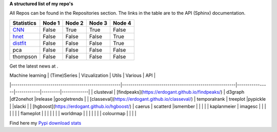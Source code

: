**A structured list of my repo's**

All Repos can be found in the Repositories section. The links in the table are to the API (Sphinx) documentation.

.. table::
  
  +--------------+--------+-----------+--------+-----------+
  | Statistics   | Node 1 | Node 2    | Node 3 | Node 4    |
  +==============+========+===========+========+===========+
  | `CNN`_       | False  | True      | True   | False     |
  +--------------+--------+-----------+--------+-----------+
  | `hnet`_      | False  | False     | False  | True      |
  +--------------+--------+-----------+--------+-----------+
  | `distfit`_   | False  | False     | False  | True      |
  +--------------+--------+-----------+--------+-----------+
  | pca          | False  | False     | False  | False     |
  +--------------+--------+-----------+--------+-----------+
  | thompson     | False  | False     | False  | False     |
  +--------------+--------+-----------+--------+-----------+

Get the latest news at .

.. _CNN: http://cnn.com/

.. _bnlearn: https://erdogant.github.io/bnlearn/

.. _hnet: https://erdogant.github.io/hnet/

.. _distfit: https://erdogant.github.io/distfit/


| Machine learning                                   | (Time)Series                                           | Vizualization  | Utils      | Various | API         |
|-----------------------------------------------------|-------------------------------------------------------|----------------|------------|---------|-------------|
| clusteval                                           | [findpeaks](https://erdogant.github.io/findpeaks/)    | d3graph        |df2onehot   |irelease |googletrends |
| [classeval](https://erdogant.github.io/classeval/)  | temporalrank                                          | treeplot       |pypickle    |         |slacki       |
| [hgboost](https://erdogant.github.io/hgboost/)      | caerus                                                | scatterd       |ismember    |         |             |
|                                                     | kaplanmeier                                           | imagesc        |            |         |             |
|                                                     |                                                       | flameplot      |            |         |             |
|                                                     |                                                       | worldmap       |            |         |             |
|                                                     |                                                       | colourmap      |            |         |             |


Find here my `Pypi download stats`_

.. _Pypi download stats: https://erdogant.github.io/docs/imagesc/pypi/pypi_heatmap.html

.. raw:: html

   <iframe src="https://erdogant.github.io/docs/d3graph/sprinkler_example/index.html" height="500px" width="1000px", frameBorder="0"></iframe>


